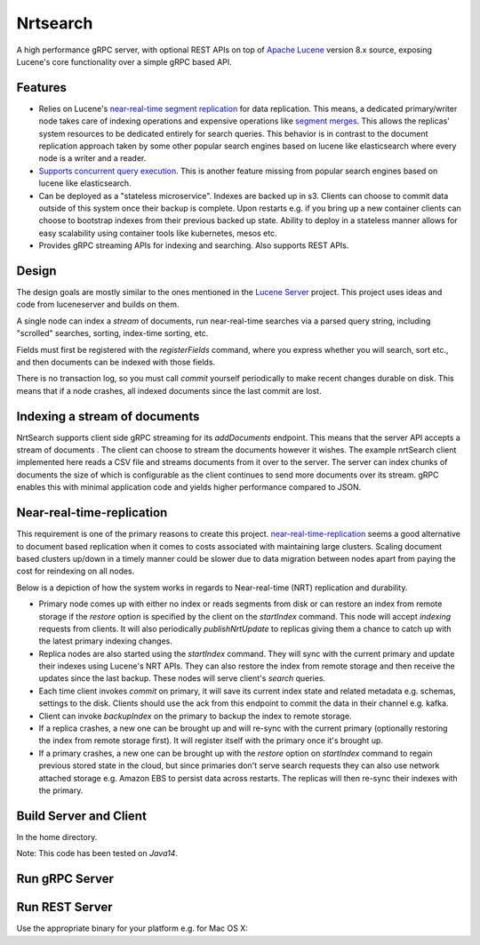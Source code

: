 Nrtsearch
==========================

A high performance gRPC server, with optional REST APIs on top of `Apache Lucene <http://lucene.apache.org/>`_ version 8.x source, exposing Lucene's core functionality over a simple gRPC based API.

Features
-----------------------------

* Relies on Lucene's `near-real-time segment replication <http://blog.mikemccandless.com/2017/09/lucenes-near-real-time-segment-index.html>`_ for data replication. This means, a dedicated primary/writer node takes care of indexing operations and expensive operations like `segment merges <http://blog.mikemccandless.com/2011/02/visualizing-lucenes-segment-merges.html>`_. This allows the replicas' system resources to be dedicated entirely for search queries. This behavior is in contrast to the document replication approach taken by some other popular search engines based on lucene like elasticsearch where every node is a writer and a reader.
* `Supports concurrent query execution <http://blog.mikemccandless.com/2019/10/concurrent-query-execution-in-apache.html>`_. This is another feature missing from popular search engines based on lucene like elasticsearch.
* Can be deployed as a "stateless microservice". Indexes are backed up in s3. Clients can choose to commit data outside of this system once their backup is complete. Upon restarts e.g. if you bring up a new container clients can choose to bootstrap indexes from their previous backed up state. Ability to deploy in a stateless manner allows for easy scalability using container tools like kubernetes, mesos etc.
* Provides gRPC streaming APIs for indexing and searching. Also supports REST APIs.


Design
---------------------------

The design goals are mostly similar to the ones mentioned in the `Lucene Server <https://github.com/mikemccand/luceneserver#design>`_ project. This project uses ideas and code from luceneserver and builds on them.

A single node can index a *stream* of documents, run near-real-time searches via a parsed query string, including "scrolled" searches, sorting, index-time sorting, etc.

Fields must first be registered with the *registerFields* command, where you express whether you will search, sort etc., and then documents can be indexed with those fields.

There is no transaction log, so you must call *commit* yourself periodically to make recent changes durable on disk. This means that if a node crashes, all indexed documents since the last commit are lost.


.. image:: path/filename.png
  :width: 400
  :alt: Alternative text

Indexing a stream of documents
---------------------------

NrtSearch supports client side gRPC streaming for its *addDocuments* endpoint. This means that the server API accepts a stream of documents . The client can choose to stream the documents however it wishes.
The example nrtSearch client implemented here reads a CSV file and streams documents from it over to the server. The server can index chunks of documents the size of which is configurable as the client continues to send more documents over its stream. gRPC enables this with minimal application code and yields higher performance compared to JSON.


Near-real-time-replication
---------------------------

This requirement is one of the primary reasons to create this project. `near-real-time-replication <https://issues.apache.org/jira/browse/LUCENE-5438>`_ seems a good alternative to document based replication when it comes to costs associated with maintaining large clusters. Scaling document based clusters up/down in a timely manner could be slower due to data migration between nodes apart from paying the cost for reindexing on all nodes.

Below is a depiction of how the system works in regards to Near-real-time (NRT) replication and durability.

.. image:: images/nrt.png
  :width: 400
  :alt: NRT and durability

* Primary node comes up with either no index or reads segments from disk or can restore an index from remote storage if the `restore` option is specified by the client on the `startIndex` command. This node will accept `indexing` requests from clients. It will also periodically  `publishNrtUpdate` to replicas giving them a chance to catch up with the latest primary indexing changes.
* Replica nodes are also started using the `startIndex` command. They will sync with the current primary and update their indexes using Lucene's NRT APIs. They can also restore the index from remote storage and then receive the updates since the last backup. These nodes will serve client's `search` queries.
* Each time client invokes `commit` on primary, it will save its current index state and related metadata e.g. schemas, settings to the disk. Clients should use the ack from this endpoint to commit the data in their channel e.g. kafka.
* Client can invoke `backupIndex` on the primary to backup the index to remote storage.
* If a replica crashes, a new one can be brought up and will re-sync with the current primary (optionally restoring the index from remote storage first). It will register itself with the primary once it's brought up.
* If a primary crashes, a new one can be brought up with the `restore` option on `startIndex` command to regain previous stored state in the cloud, but since primaries don't serve search requests they can also use network attached storage e.g. Amazon EBS to persist data across restarts. The replicas will then re-sync their indexes with the primary.


Build Server and Client
---------------------------

In the home directory.

.. code-block:: bash
  ./gradlew clean installDist test

Note: This code has been tested on *Java14*.

Run gRPC Server
---------------------------

.. code-block:: bash
  ./build/install/nrtsearch/bin/lucene-server

Run REST Server
---------------------------

Use the appropriate binary for your platform e.g. for Mac OS X:

.. code-block:: bash
  ./build/install/nrtsearch/bin/http_wrapper-darwin-amd64 <gRPC_PORT> <REST_PORT>